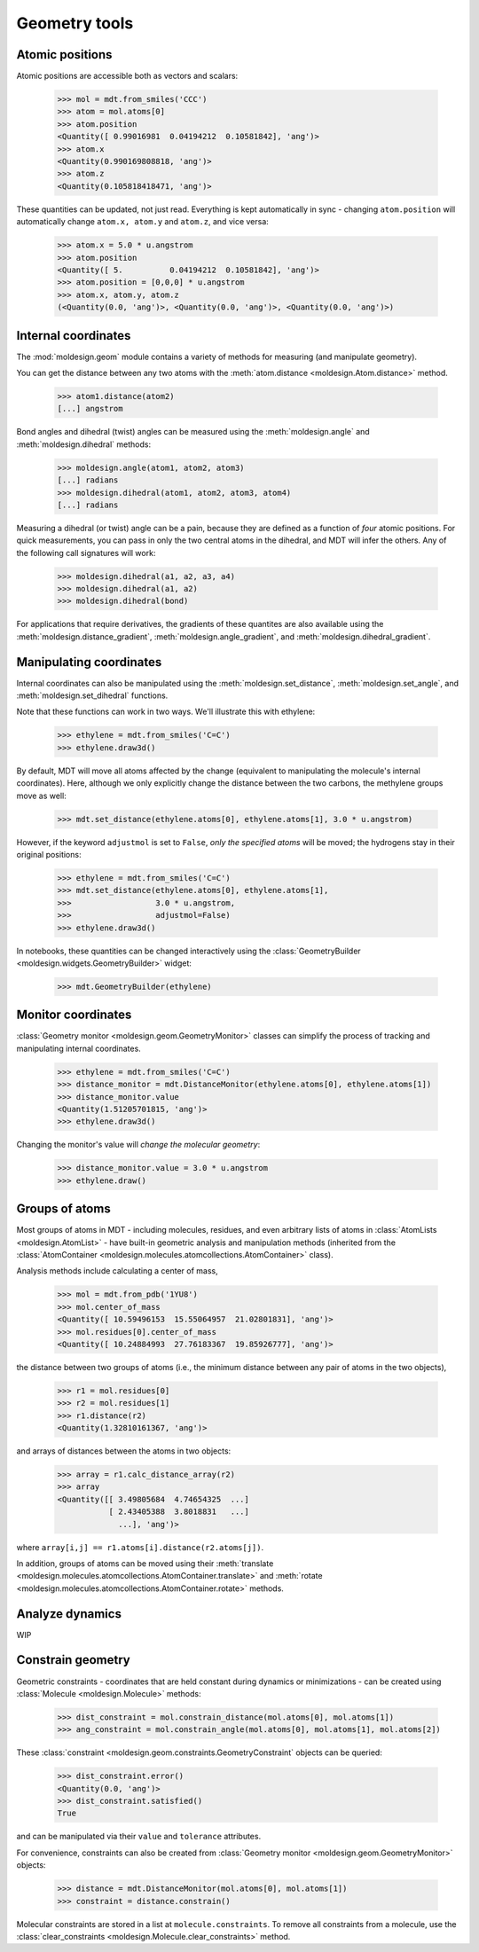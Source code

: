 Geometry tools
==============

Atomic positions
----------------

.. image:: img/atompos.png
   :scale: 50%

Atomic positions are accessible both as vectors and scalars:

   >>> mol = mdt.from_smiles('CCC')
   >>> atom = mol.atoms[0]
   >>> atom.position
   <Quantity([ 0.99016981  0.04194212  0.10581842], 'ang')>
   >>> atom.x
   <Quantity(0.990169808818, 'ang')>
   >>> atom.z
   <Quantity(0.105818418471, 'ang')>

These quantities can be updated, not just read. Everything is kept automatically in sync - changing ``atom.position`` will automatically change ``atom.x, atom.y`` and ``atom.z``, and vice versa:

   >>> atom.x = 5.0 * u.angstrom
   >>> atom.position
   <Quantity([ 5.          0.04194212  0.10581842], 'ang')>
   >>> atom.position = [0,0,0] * u.angstrom
   >>> atom.x, atom.y, atom.z
   (<Quantity(0.0, 'ang')>, <Quantity(0.0, 'ang')>, <Quantity(0.0, 'ang')>)


Internal coordinates
--------------------

The :mod:`moldesign.geom` module contains a variety of methods for measuring (and
manipulate geometry).

You can get the distance between any two atoms with the
:meth:`atom.distance <moldesign.Atom.distance>` method.

  >>> atom1.distance(atom2)
  [...] angstrom

Bond angles and dihedral (twist) angles can be measured using the :meth:`moldesign.angle`
and :meth:`moldesign.dihedral` methods:

    >>> moldesign.angle(atom1, atom2, atom3)
    [...] radians
    >>> moldesign.dihedral(atom1, atom2, atom3, atom4)
    [...] radians

Measuring a dihedral (or twist) angle can be a pain, because they are defined as a function of *four* atomic positions.  For quick measurements, you can pass in only the two central atoms in the dihedral, and MDT will infer the others. Any of the following call signatures will work:

   >>> moldesign.dihedral(a1, a2, a3, a4)
   >>> moldesign.dihedral(a1, a2)
   >>> moldesign.dihedral(bond)

For applications that require derivatives, the gradients of these quantites are also available using the :meth:`moldesign.distance_gradient`, :meth:`moldesign.angle_gradient`, and :meth:`moldesign.dihedral_gradient`.


Manipulating coordinates
------------------------

Internal coordinates can also be manipulated using the :meth:`moldesign.set_distance`, :meth:`moldesign.set_angle`, and :meth:`moldesign.set_dihedral` functions.

Note that these functions can work in two ways. We'll illustrate this with ethylene:

   >>> ethylene = mdt.from_smiles('C=C')
   >>> ethylene.draw3d()
.. image:: img/ethyl_init.png
   :scale: 50%

By default, MDT will move all atoms affected by the change (equivalent to manipulating the molecule's internal coordinates). Here, although we only explicitly change the distance between the two carbons, the methylene groups move as well:

   >>> mdt.set_distance(ethylene.atoms[0], ethylene.atoms[1], 3.0 * u.angstrom)
.. image:: img/ethyl_after.png
   :scale: 50%


However, if the keyword ``adjustmol`` is set to ``False``, *only the specified atoms* will be moved; the hydrogens stay in their original positions:

   >>> ethylene = mdt.from_smiles('C=C')
   >>> mdt.set_distance(ethylene.atoms[0], ethylene.atoms[1],
   >>>                  3.0 * u.angstrom,
   >>>                  adjustmol=False)
   >>> ethylene.draw3d()
.. image:: img/ethyl_noadjust.png
   :scale: 50%


In notebooks, these quantities can be changed interactively using the :class:`GeometryBuilder <moldesign.widgets.GeometryBuilder>` widget:

   >>> mdt.GeometryBuilder(ethylene)
.. image:: img/geometrybuilder.png
   :scale: 50%


Monitor coordinates
-------------------

:class:`Geometry monitor <moldesign.geom.GeometryMonitor>` classes can simplify the process of tracking and manipulating internal coordinates.

   >>> ethylene = mdt.from_smiles('C=C')
   >>> distance_monitor = mdt.DistanceMonitor(ethylene.atoms[0], ethylene.atoms[1])
   >>> distance_monitor.value
   <Quantity(1.51205701815, 'ang')>
   >>> ethylene.draw3d()
.. image:: img/ethyl_init.png
   :scale: 50%

Changing the monitor's value will *change the molecular geometry*:

   >>> distance_monitor.value = 3.0 * u.angstrom
   >>> ethylene.draw()
.. image:: img/ethyl_after.png
   :scale: 50%



Groups of atoms
---------------

Most groups of atoms in MDT - including molecules, residues, and even arbitrary lists of atoms in :class:`AtomLists <moldesign.AtomList>` - have built-in geometric analysis and manipulation methods (inherited from the :class:`AtomContainer <moldesign.molecules.atomcollections.AtomContainer>` class).

Analysis methods include calculating a center of mass,

   >>> mol = mdt.from_pdb('1YU8')
   >>> mol.center_of_mass
   <Quantity([ 10.59496153  15.55064957  21.02801831], 'ang')>
   >>> mol.residues[0].center_of_mass
   <Quantity([ 10.24884993  27.76183367  19.85926777], 'ang')>

the distance between two groups of atoms (i.e., the minimum distance between any pair of atoms in the two objects),

   >>> r1 = mol.residues[0]
   >>> r2 = mol.residues[1]
   >>> r1.distance(r2)
   <Quantity(1.32810161367, 'ang')>

and arrays of distances between the atoms in two objects:

   >>> array = r1.calc_distance_array(r2)
   >>> array
   <Quantity([[ 3.49805684  4.74654325  ...]
              [ 2.43405388  3.8018831   ...]
                ...], 'ang')>

where ``array[i,j] == r1.atoms[i].distance(r2.atoms[j])``.


In addition, groups of atoms can be moved using their :meth:`translate <moldesign.molecules.atomcollections.AtomContainer.translate>` and :meth:`rotate <moldesign.molecules.atomcollections.AtomContainer.rotate>` methods.





Analyze dynamics
----------------

WIP


Constrain geometry
------------------

Geometric constraints - coordinates that are held constant during dynamics or minimizations - can be created using :class:`Molecule <moldesign.Molecule>` methods:

   >>> dist_constraint = mol.constrain_distance(mol.atoms[0], mol.atoms[1])
   >>> ang_constraint = mol.constrain_angle(mol.atoms[0], mol.atoms[1], mol.atoms[2])

These :class:`constraint <moldesign.geom.constraints.GeometryConstraint` objects can be queried:

   >>> dist_constraint.error()
   <Quantity(0.0, 'ang')>
   >>> dist_constraint.satisfied()
   True

and can be manipulated via their ``value`` and ``tolerance`` attributes.

For convenience, constraints can also be created from :class:`Geometry monitor <moldesign.geom.GeometryMonitor>` objects:

   >>> distance = mdt.DistanceMonitor(mol.atoms[0], mol.atoms[1])
   >>> constraint = distance.constrain()


Molecular constraints are stored in a list at ``molecule.constraints``. To remove all constraints from a molecule, use the :class:`clear_constraints <moldesign.Molecule.clear_constraints>` method.